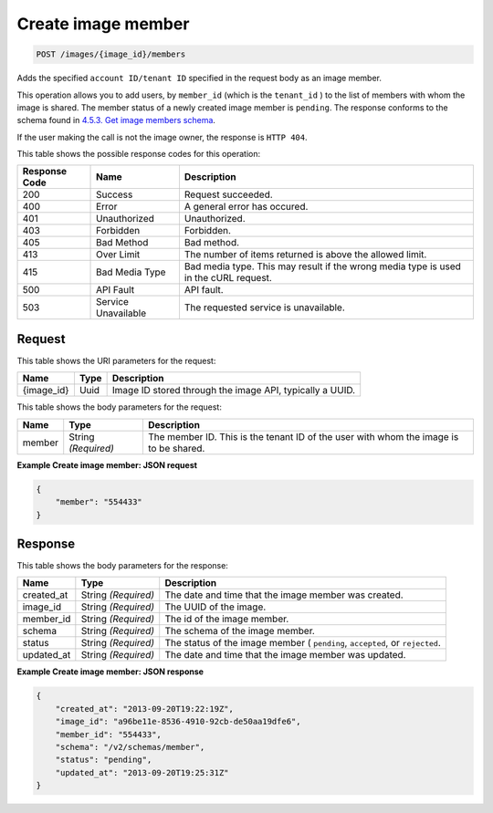    

.. THIS OUTPUT IS GENERATED FROM THE WADL. DO NOT EDIT.

.. _post-create-image-member-images-image-id-members:

Create image member
^^^^^^^^^^^^^^^^^^^^^^^^^^^^^^^^^^^^^^^^^^^^^^^^^^^^^^^^^^^^^^^^^^^^^^^^^^^^^^^^

.. code::

    POST /images/{image_id}/members

Adds the specified ``account ID/tenant ID`` specified in the request body as an image member.

This operation allows you to add users, by ``member_id`` (which is the ``tenant_id`` ) to the list of members with whom the image is shared. The member status of a newly created image member is ``pending``. The response conforms to the schema found in `4.5.3. Get image members schema <http://docs.rackspace.com/images/api/v2/ci-devguide/content/GET_getImageMembersSchemas_schemas_members_Schema_Calls.html>`__.

If the user making the call is not the image owner, the response is ``HTTP 404``.



This table shows the possible response codes for this operation:


+--------------------------+-------------------------+-------------------------+
|Response Code             |Name                     |Description              |
+==========================+=========================+=========================+
|200                       |Success                  |Request succeeded.       |
+--------------------------+-------------------------+-------------------------+
|400                       |Error                    |A general error has      |
|                          |                         |occured.                 |
+--------------------------+-------------------------+-------------------------+
|401                       |Unauthorized             |Unauthorized.            |
+--------------------------+-------------------------+-------------------------+
|403                       |Forbidden                |Forbidden.               |
+--------------------------+-------------------------+-------------------------+
|405                       |Bad Method               |Bad method.              |
+--------------------------+-------------------------+-------------------------+
|413                       |Over Limit               |The number of items      |
|                          |                         |returned is above the    |
|                          |                         |allowed limit.           |
+--------------------------+-------------------------+-------------------------+
|415                       |Bad Media Type           |Bad media type. This may |
|                          |                         |result if the wrong      |
|                          |                         |media type is used in    |
|                          |                         |the cURL request.        |
+--------------------------+-------------------------+-------------------------+
|500                       |API Fault                |API fault.               |
+--------------------------+-------------------------+-------------------------+
|503                       |Service Unavailable      |The requested service is |
|                          |                         |unavailable.             |
+--------------------------+-------------------------+-------------------------+


Request
""""""""""""""""




This table shows the URI parameters for the request:

+--------------------------+-------------------------+-------------------------+
|Name                      |Type                     |Description              |
+==========================+=========================+=========================+
|{image_id}                |Uuid                     |Image ID stored through  |
|                          |                         |the image API, typically |
|                          |                         |a UUID.                  |
+--------------------------+-------------------------+-------------------------+





This table shows the body parameters for the request:

+--------------------------+-------------------------+-------------------------+
|Name                      |Type                     |Description              |
+==========================+=========================+=========================+
|member                    |String *(Required)*      |The member ID. This is   |
|                          |                         |the tenant ID of the     |
|                          |                         |user with whom the image |
|                          |                         |is to be shared.         |
+--------------------------+-------------------------+-------------------------+





**Example Create image member: JSON request**


.. code::

    {
        "member": "554433"
    }


Response
""""""""""""""""





This table shows the body parameters for the response:

+--------------------------+-------------------------+-------------------------+
|Name                      |Type                     |Description              |
+==========================+=========================+=========================+
|created_at                |String *(Required)*      |The date and time that   |
|                          |                         |the image member was     |
|                          |                         |created.                 |
+--------------------------+-------------------------+-------------------------+
|image_id                  |String *(Required)*      |The UUID of the image.   |
+--------------------------+-------------------------+-------------------------+
|member_id                 |String *(Required)*      |The id of the image      |
|                          |                         |member.                  |
+--------------------------+-------------------------+-------------------------+
|schema                    |String *(Required)*      |The schema of the image  |
|                          |                         |member.                  |
+--------------------------+-------------------------+-------------------------+
|status                    |String *(Required)*      |The status of the image  |
|                          |                         |member ( ``pending``,    |
|                          |                         |``accepted``, or         |
|                          |                         |``rejected``.            |
+--------------------------+-------------------------+-------------------------+
|updated_at                |String *(Required)*      |The date and time that   |
|                          |                         |the image member was     |
|                          |                         |updated.                 |
+--------------------------+-------------------------+-------------------------+







**Example Create image member: JSON response**


.. code::

    {
        "created_at": "2013-09-20T19:22:19Z",
        "image_id": "a96be11e-8536-4910-92cb-de50aa19dfe6",
        "member_id": "554433",
        "schema": "/v2/schemas/member",
        "status": "pending",
        "updated_at": "2013-09-20T19:25:31Z"
    }

